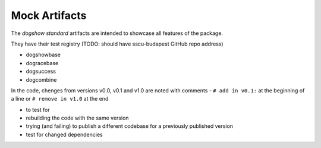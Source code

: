 Mock Artifacts
==============

The *dogshow standard* artifacts are intended to showcase all features
of the package.

They have their test registry (TODO: should have sscu-budapest GitHub
repo address)

-  dogshowbase
-  dogracebase
-  dogsuccess
-  dogcombine

In the code, chenges from versions v0.0, v0.1 and v1.0 are noted with
comments - ``# add in v0.1:`` at the beginning of a line or
``# remove in v1.0`` at the end

-  to test for
-  rebuilding the code with the same version
-  trying (and failing) to publish a different codebase for a previously
   published version
-  test for changed dependencies
